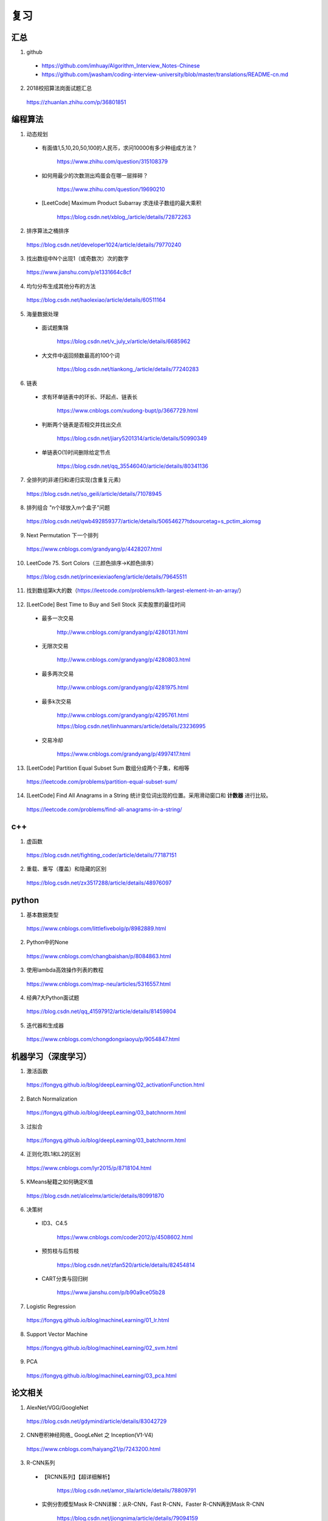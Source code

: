 复习
=========

汇总
----------
1. github

  - https://github.com/imhuay/Algorithm_Interview_Notes-Chinese

  - https://github.com/jwasham/coding-interview-university/blob/master/translations/README-cn.md

2. 2018校招算法岗面试题汇总

  https://zhuanlan.zhihu.com/p/36801851

编程算法
------------
1. 动态规划

  - 有面值1,5,10,20,50,100的人民币，求问10000有多少种组成方法？

      https://www.zhihu.com/question/315108379

  - 如何用最少的次数测出鸡蛋会在哪一层摔碎？

      https://www.zhihu.com/question/19690210

  - [LeetCode] Maximum Product Subarray 求连续子数组的最大乘积

      https://blog.csdn.net/xblog\_/article/details/72872263

2. 排序算法之桶排序

  https://blog.csdn.net/developer1024/article/details/79770240

3. 找出数组中N个出现1（或奇数次）次的数字

  https://www.jianshu.com/p/e1331664c8cf

4. 均匀分布生成其他分布的方法

  https://blog.csdn.net/haolexiao/article/details/60511164

5. 海量数据处理

  - 面试题集锦

      https://blog.csdn.net/v_july_v/article/details/6685962

  - 大文件中返回频数最高的100个词

      https://blog.csdn.net/tiankong\_/article/details/77240283

6. 链表

  - 求有环单链表中的环长、环起点、链表长

      https://www.cnblogs.com/xudong-bupt/p/3667729.html

  - 判断两个链表是否相交并找出交点

      https://blog.csdn.net/jiary5201314/article/details/50990349

  - 单链表O(1)时间删除给定节点

      https://blog.csdn.net/qq_35546040/article/details/80341136

7. 全排列的非递归和递归实现(含重复元素)

  https://blog.csdn.net/so_geili/article/details/71078945

8. 排列组合 "n个球放入m个盒子"问题

  https://blog.csdn.net/qwb492859377/article/details/50654627?tdsourcetag=s_pctim_aiomsg

9. Next Permutation 下一个排列

  https://www.cnblogs.com/grandyang/p/4428207.html

10. LeetCode 75. Sort Colors（三颜色排序→K颜色排序）

  https://blog.csdn.net/princexiexiaofeng/article/details/79645511

11. 找到数组第k大的数（https://leetcode.com/problems/kth-largest-element-in-an-array/）

  .. code-block:: cpp
    :linenos:
    :emphasize-lines: 14,15

    class Solution {
    public:
        int partition(vector<int>& nums, int i, int j)
        {
            int pivot = nums[i];
            int l = i+1;
            int r = j;
            while(true)
            {
                while(l<=j && nums[l]<pivot) l++;
                while(r>i && nums[r]>pivot) r--;
                if(l>=r) break;
                swap(nums[l], nums[r]);
                l++;
                r--;
            }
            swap(nums[i], nums[r]);
            return r;
        }
        int quicksort(vector<int>& nums, int a, int b, int k)
        {
            int p = partition(nums, a, b);
            if(b - p + 1 == k) return p;
            if(b - p + 1 < k) return quicksort(nums, a, p-1, k - (b - p + 1));
            else return quicksort(nums, p+1, b, k);
        }
        int findKthLargest(vector<int>& nums, int k) {
            int k_id = quicksort(nums, 0, nums.size()-1, k);
            return nums[k_id];
        }
    };

12. [LeetCode] Best Time to Buy and Sell Stock 买卖股票的最佳时间

  - 最多一次交易

      http://www.cnblogs.com/grandyang/p/4280131.html

  - 无限次交易

      http://www.cnblogs.com/grandyang/p/4280803.html

  - 最多两次交易

      http://www.cnblogs.com/grandyang/p/4281975.html

  - 最多k次交易

      http://www.cnblogs.com/grandyang/p/4295761.html

      https://blog.csdn.net/linhuanmars/article/details/23236995

  - 交易冷却

      https://www.cnblogs.com/grandyang/p/4997417.html

13. [LeetCode] Partition Equal Subset Sum 数组分成两个子集，和相等

  https://leetcode.com/problems/partition-equal-subset-sum/

  .. code-block:: python
    :linenos:
    :emphasize-lines: 2,7,9,23

    class Solution(object):
    def backtrack(self, nums, sum_nums, sum_current, i): ## self
        if sum_current == sum_nums/2:
            return True
        if i == len(nums):
            return False
        if self.backtrack(nums, sum_nums, sum_current+nums[i],i+1): ## self
            return True
        if self.backtrack(nums, sum_nums, sum_current, i+1): ## self
            return True
        return False

    def canPartition(self, nums):
        """
        :type nums: List[int]
        :rtype: bool
        """
        if len(nums) <= 1:
            return False
        sum_nums = sum(nums)
        if sum_nums % 2:
            return False
        return self.backtrack(nums, sum_nums, 0, 0) ## self

14. [LeetCode] Find All Anagrams in a String 统计变位词出现的位置。采用滑动窗口和 **计数器** 进行比较。

  https://leetcode.com/problems/find-all-anagrams-in-a-string/

  .. code-block:: cpp
    :linenos:

    /* https://leetcode.com/problems/find-all-anagrams-in-a-string/discuss/92027/C%2B%2B-O(n)-sliding-window-concise-solution-with-explanation */

    class Solution {
    public:
        vector<int> findAnagrams(string s, string p) {
            vector<int> vec;
            if(s.size()<p.size() || (s.empty() && p.empty())) return vec;
            vector<int> p_counter(26, 0), s_counter(26, 0);
            for(int i = 0; i < p.size(); ++i)
            {
                ++ p_counter[p[i]-'a'];
                ++ s_counter[s[i]-'a'];
            }
            if(p_counter == s_counter) vec.push_back(0);
            for(int i = p.size(); i < s.size(); ++i)
            {
                -- s_counter[s[i-p.size()]-'a'];
                ++ s_counter[s[i]-'a'];
                if(s_counter == p_counter) vec.push_back(i-p.size()+1);
            }
            return vec;
        }
    };


c++
------------

1. 虚函数

  https://blog.csdn.net/fighting_coder/article/details/77187151

2. 重载、重写（覆盖）和隐藏的区别

  https://blog.csdn.net/zx3517288/article/details/48976097

python
-----------

1. 基本数据类型

  https://www.cnblogs.com/littlefivebolg/p/8982889.html

2. Python中的None

  https://www.cnblogs.com/changbaishan/p/8084863.html

3. 使用lambda高效操作列表的教程

  https://www.cnblogs.com/mxp-neu/articles/5316557.html

4. 经典7大Python面试题

  https://blog.csdn.net/qq_41597912/article/details/81459804

5. 迭代器和生成器

  https://www.cnblogs.com/chongdongxiaoyu/p/9054847.html

机器学习（深度学习）
---------------------------

1. 激活函数

  https://fongyq.github.io/blog/deepLearning/02_activationFunction.html

2. Batch Normalization

  https://fongyq.github.io/blog/deepLearning/03_batchnorm.html

3. 过拟合

  https://fongyq.github.io/blog/deepLearning/03_batchnorm.html

4. 正则化项L1和L2的区别

  https://www.cnblogs.com/lyr2015/p/8718104.html

5. KMeans秘籍之如何确定K值

  https://blog.csdn.net/alicelmx/article/details/80991870

6. 决策树

  - ID3、C4.5

      https://www.cnblogs.com/coder2012/p/4508602.html

  - 预剪枝与后剪枝

      https://blog.csdn.net/zfan520/article/details/82454814

  - CART分类与回归树

      https://www.jianshu.com/p/b90a9ce05b28

7. Logistic Regression

  https://fongyq.github.io/blog/machineLearning/01_lr.html

8. Support Vector Machine

  https://fongyq.github.io/blog/machineLearning/02_svm.html

9. PCA

  https://fongyq.github.io/blog/machineLearning/03_pca.html


论文相关
-----------------

1. AlexNet/VGG/GoogleNet

  https://blog.csdn.net/gdymind/article/details/83042729

2. CNN卷积神经网络\_ GoogLeNet 之 Inception(V1-V4)

  https://www.cnblogs.com/haiyang21/p/7243200.html

3. R-CNN系列

  - 【RCNN系列】【超详细解析】

      https://blog.csdn.net/amor_tila/article/details/78809791

  - 实例分割模型Mask R-CNN详解：从R-CNN，Fast R-CNN，Faster R-CNN再到Mask R-CNN

      https://blog.csdn.net/jiongnima/article/details/79094159

  - RCNN（三）：Fast R-CNN

      https://blog.csdn.net/u011587569/article/details/52151871

4. CapsuleNet解读

  https://blog.csdn.net/u013010889/article/details/78722140/

其他
--------------

1. 理解数据库的事务，ACID，CAP和一致性

  https://www.jianshu.com/p/2c30d1fe5c4e
